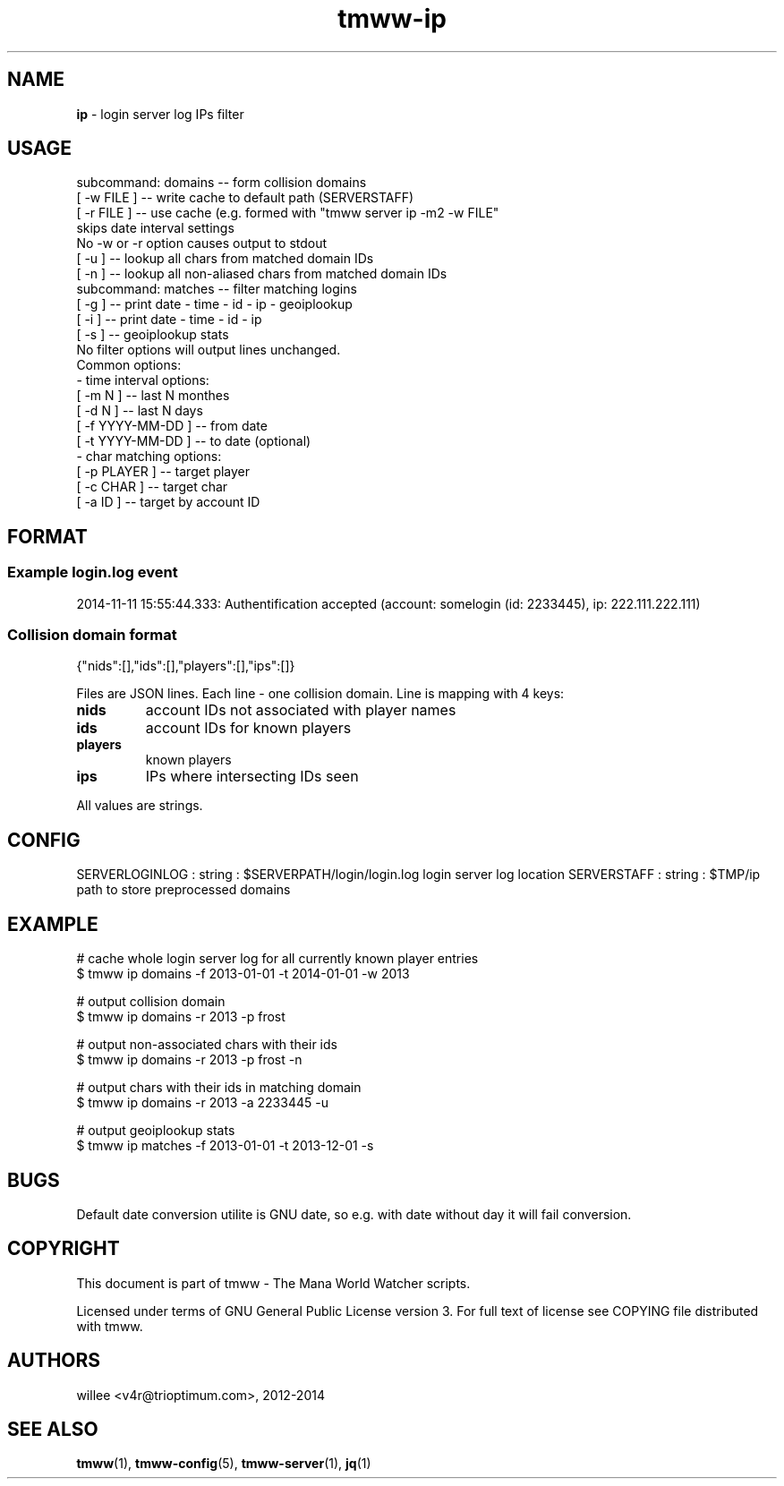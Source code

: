 .\" Text automatically generated by md2man 
.TH tmww-ip 1 "November 28, 2014" "Linux" "Linux Reference Manual"
.SH NAME
\fBip \fP- login server log IPs filter
.PP
.SH USAGE
.nf
.fam C
    subcommand: domains -- form collision domains
        [ -w FILE ] -- write cache to default path (SERVERSTAFF)
        [ -r FILE ] -- use cache (e.g. formed with "tmww server ip -m2 -w FILE"
            skips date interval settings
        No -w or -r option causes output to stdout
        [ -u ] -- lookup all chars from matched domain IDs
        [ -n ] -- lookup all non-aliased chars from matched domain IDs
    subcommand: matches -- filter matching logins
        [ -g ] -- print date - time - id - ip - geoiplookup
        [ -i ] -- print date - time - id - ip
        [ -s ] -- geoiplookup stats
        No filter options will output lines unchanged.
    Common options:
    - time interval options:
        [ -m N ] -- last N monthes
        [ -d N ] -- last N days
        [ -f YYYY-MM-DD ] -- from date
        [ -t YYYY-MM-DD ] -- to date (optional)
    - char matching options:
        [ -p PLAYER ] -- target player
        [ -c CHAR ] -- target char
        [ -a ID ] -- target by account ID
.fam T
.fi
.PP
.SH FORMAT
.SS Example login.log event
2014-11-11 15:55:44.333: Authentification accepted (account: somelogin (id: 2233445), ip: 222.111.222.111)
.SS Collision domain format
.nf
.fam C
    {"nids":[],"ids":[],"players":[],"ips":[]}
.fam T
.fi
.PP
Files are JSON lines. Each line - one collision domain. Line is mapping with 4 keys:
.TP
.B
nids
account IDs not associated with player names
.TP
.B
ids
account IDs for known players
.TP
.B
players
known players
.TP
.B
ips
IPs where intersecting IDs seen
.PP
All values are strings.
.PP
.SH CONFIG
SERVERLOGINLOG : string : $SERVERPATH/login/login.log
login server log location
SERVERSTAFF : string : $TMP/ip
path to store preprocessed domains
.PP
.SH EXAMPLE
.nf
.fam C
    # cache whole login server log for all currently known player entries
    $ tmww ip domains -f 2013-01-01 -t 2014-01-01 -w 2013
.fam T
.fi
.PP
.nf
.fam C
    # output collision domain
    $ tmww ip domains -r 2013 -p frost
.fam T
.fi
.PP
.nf
.fam C
    # output non-associated chars with their ids
    $ tmww ip domains -r 2013 -p frost -n
.fam T
.fi
.PP
.nf
.fam C
    # output chars with their ids in matching domain
    $ tmww ip domains -r 2013 -a 2233445 -u
.fam T
.fi
.PP
.nf
.fam C
    # output geoiplookup stats
    $ tmww ip matches -f 2013-01-01 -t 2013-12-01 -s
.fam T
.fi
.PP
.SH BUGS
Default date conversion utilite is GNU date, so e.g. with date without day it
will fail conversion.
.PP
.SH COPYRIGHT
This document is part of tmww - The Mana World Watcher scripts.
.PP
Licensed under terms of GNU General Public License version 3. For full text of
license see COPYING file distributed with tmww.
.PP
.SH AUTHORS
willee <v4r@trioptimum.com>, 2012-2014
.PP
.SH SEE ALSO
\fBtmww\fP(1), \fBtmww-config\fP(5), \fBtmww-server\fP(1), \fBjq\fP(1)
